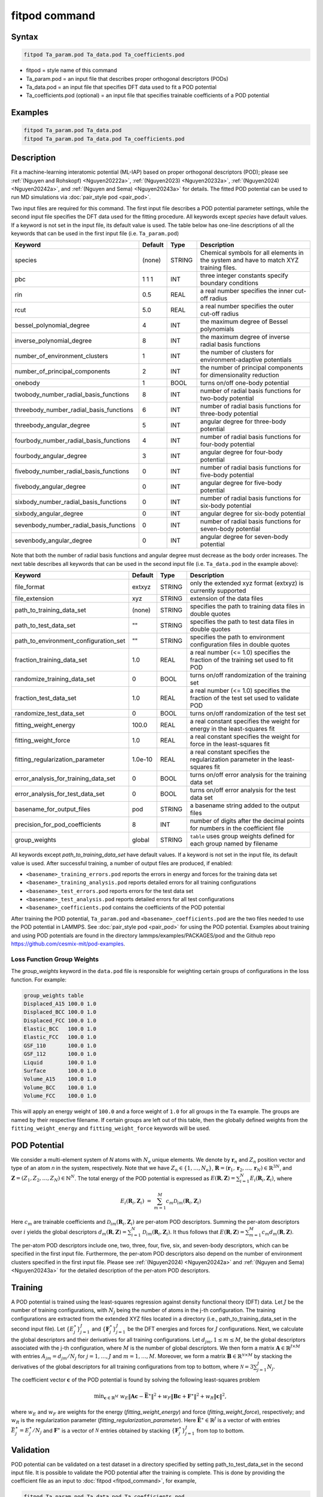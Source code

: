 .. index:: fitpod

fitpod command
==============

Syntax
""""""

.. code-block:: LAMMPS

   fitpod Ta_param.pod Ta_data.pod Ta_coefficients.pod

* fitpod = style name of this command
* Ta_param.pod = an input file that describes proper orthogonal descriptors (PODs)
* Ta_data.pod = an input file that specifies DFT data used to fit a POD potential
* Ta_coefficients.pod (optional) = an input file that specifies trainable coefficients of a POD potential

Examples
""""""""

.. code-block:: LAMMPS

   fitpod Ta_param.pod Ta_data.pod
   fitpod Ta_param.pod Ta_data.pod Ta_coefficients.pod

Description
"""""""""""
.. versionadded:: 22Dec2022

Fit a machine-learning interatomic potential (ML-IAP) based on proper
orthogonal descriptors (POD); please see :ref:`(Nguyen and Rohskopf)
<Nguyen20222a>`, :ref:`(Nguyen2023) <Nguyen20232a>`, :ref:`(Nguyen2024)
<Nguyen20242a>`, and :ref:`(Nguyen and Sema) <Nguyen20243a>` for details.
The fitted POD potential can be used to run MD simulations via
:doc:`pair_style pod <pair_pod>`.

Two input files are required for this command. The first input file
describes a POD potential parameter settings, while the second input
file specifies the DFT data used for the fitting procedure. All keywords
except *species* have default values. If a keyword is not set in the
input file, its default value is used. The table below has one-line
descriptions of all the keywords that can be used in the first input
file (i.e. ``Ta_param.pod``)

.. list-table::
   :header-rows: 1
   :widths: 40 9 10 41

   * - Keyword
     - Default
     - Type
     - Description
   * - species
     - (none)
     - STRING
     - Chemical symbols for all elements in the system and have to match XYZ training files.
   * - pbc
     - 1 1 1
     - INT
     - three integer constants specify boundary conditions
   * - rin
     - 0.5
     - REAL
     - a real number specifies the inner cut-off radius
   * - rcut
     - 5.0
     - REAL
     - a real number specifies the outer cut-off radius
   * - bessel_polynomial_degree
     - 4
     - INT
     - the maximum degree of Bessel polynomials
   * - inverse_polynomial_degree
     - 8
     - INT
     - the maximum degree of inverse radial basis functions
   * - number_of_environment_clusters
     - 1
     - INT
     - the number of clusters for environment-adaptive potentials
   * - number_of_principal_components
     - 2
     - INT
     - the number of principal components for dimensionality reduction
   * - onebody
     - 1
     - BOOL
     - turns on/off one-body potential
   * - twobody_number_radial_basis_functions
     - 8
     - INT
     - number of radial basis functions for two-body potential
   * - threebody_number_radial_basis_functions
     - 6
     - INT
     - number of radial basis functions for three-body potential
   * - threebody_angular_degree
     - 5
     - INT
     - angular degree for three-body potential
   * - fourbody_number_radial_basis_functions
     - 4
     - INT
     - number of radial basis functions for four-body potential
   * - fourbody_angular_degree
     - 3
     - INT
     - angular degree for four-body potential
   * - fivebody_number_radial_basis_functions
     - 0
     - INT
     - number of radial basis functions for five-body potential
   * - fivebody_angular_degree
     - 0
     - INT
     - angular degree for five-body potential
   * - sixbody_number_radial_basis_functions
     - 0
     - INT
     - number of radial basis functions for six-body potential
   * - sixbody_angular_degree
     - 0
     - INT
     - angular degree for six-body potential
   * - sevenbody_number_radial_basis_functions
     - 0
     - INT
     - number of radial basis functions for seven-body potential
   * - sevenbody_angular_degree
     - 0
     - INT
     - angular degree for seven-body potential

Note that both the number of radial basis functions and angular degree
must decrease as the body order increases. The next table describes all
keywords that can be used in the second input file (i.e. ``Ta_data.pod``
in the example above):


.. list-table::
   :header-rows: 1
   :widths: 38 9 10 43

   * - Keyword
     - Default
     - Type
     - Description
   * - file_format
     - extxyz
     - STRING
     - only the extended xyz format (extxyz) is currently supported
   * - file_extension
     - xyz
     - STRING
     - extension of the data files
   * - path_to_training_data_set
     - (none)
     - STRING
     - specifies the path to training data files in double quotes
   * - path_to_test_data_set
     - ""
     - STRING
     - specifies the path to test data files in double quotes
   * - path_to_environment_configuration_set
     - ""
     - STRING
     - specifies the path to environment configuration files in double quotes
   * - fraction_training_data_set
     - 1.0
     - REAL
     - a real number (<= 1.0) specifies the fraction of the training set used to fit POD
   * - randomize_training_data_set
     - 0
     - BOOL
     - turns on/off randomization of the training set
   * - fraction_test_data_set
     - 1.0
     - REAL
     - a real number (<= 1.0) specifies the fraction of the test set used to validate POD
   * - randomize_test_data_set
     - 0
     - BOOL
     - turns on/off randomization of the test set
   * - fitting_weight_energy
     - 100.0
     - REAL
     - a real constant specifies the weight for energy in the least-squares fit
   * - fitting_weight_force
     - 1.0
     - REAL
     - a real constant specifies the weight for force in the least-squares fit
   * - fitting_regularization_parameter
     - 1.0e-10
     - REAL
     - a real constant specifies the regularization parameter in the least-squares fit
   * - error_analysis_for_training_data_set
     - 0
     - BOOL
     - turns on/off error analysis for the training data set
   * - error_analysis_for_test_data_set
     - 0
     - BOOL
     - turns on/off error analysis for the test data set
   * - basename_for_output_files
     - pod
     - STRING
     - a basename string added to the output files
   * - precision_for_pod_coefficients
     - 8
     - INT
     - number of digits after the decimal points for numbers in the coefficient file
   * - group_weights
     - global
     - STRING
     - ``table`` uses group weights defined for each group named by filename

All keywords except *path_to_training_data_set* have default values. If
a keyword is not set in the input file, its default value is used.  After
successful training, a number of output files are produced, if enabled:

* ``<basename>_training_errors.pod``  reports the errors in energy and forces for the training data set
* ``<basename>_training_analysis.pod`` reports detailed errors for all training configurations
* ``<basename>_test_errors.pod`` reports errors for the test data set
* ``<basename>_test_analysis.pod`` reports detailed errors for all test configurations
* ``<basename>_coefficients.pod`` contains the coefficients of the POD potential

After training the POD potential, ``Ta_param.pod`` and
``<basename>_coefficients.pod`` are the two files needed to use the POD
potential in LAMMPS.  See :doc:`pair_style pod <pair_pod>` for using the
POD potential. Examples about training and using POD potentials are
found in the directory lammps/examples/PACKAGES/pod and the Github repo
https://github.com/cesmix-mit/pod-examples.

Loss Function Group Weights
^^^^^^^^^^^^^^^^^^^^^^^^^^^

The *group_weights* keyword in the ``data.pod`` file is responsible for
weighting certain groups of configurations in the loss function. For
example:

.. code-block:: LAMMPS

    group_weights table
    Displaced_A15 100.0 1.0
    Displaced_BCC 100.0 1.0
    Displaced_FCC 100.0 1.0
    Elastic_BCC   100.0 1.0
    Elastic_FCC   100.0 1.0
    GSF_110       100.0 1.0
    GSF_112       100.0 1.0
    Liquid        100.0 1.0
    Surface       100.0 1.0
    Volume_A15    100.0 1.0
    Volume_BCC    100.0 1.0
    Volume_FCC    100.0 1.0

This will apply an energy weight of ``100.0`` and a force weight of
``1.0`` for all groups in the ``Ta`` example. The groups are named by
their respective filename. If certain groups are left out of this table,
then the globally defined weights from the ``fitting_weight_energy`` and
``fitting_weight_force`` keywords will be used.

POD Potential
"""""""""""""

We consider a multi-element system of *N* atoms with :math:`N_\mathrm{e}`
unique elements.  We denote by :math:`\boldsymbol r_n` and :math:`Z_n`
position vector and type of an atom *n* in the system,
respectively. Note that we have :math:`Z_n \in \{1, \ldots, N_\mathrm{e}
\}`, :math:`\boldsymbol R = (\boldsymbol r_1, \boldsymbol r_2, \ldots,
\boldsymbol r_N) \in \mathbb{R}^{3N}`, and :math:`\boldsymbol Z = (Z_1,
Z_2, \ldots, Z_N) \in \mathbb{N}^{N}`. The total energy of the
POD potential is expressed as :math:`E(\boldsymbol R, \boldsymbol Z) =
\sum_{i=1}^N E_i(\boldsymbol R_i, \boldsymbol Z_i)`, where

.. math::

    E_i(\boldsymbol R_i, \boldsymbol Z_i) \ = \ \sum_{m=1}^M c_m \mathcal{D}_{im}(\boldsymbol R_i, \boldsymbol Z_i)


Here :math:`c_m` are trainable coefficients and
:math:`\mathcal{D}_{im}(\boldsymbol R_i, \boldsymbol Z_i)` are per-atom
POD descriptors. Summing the per-atom descriptors over :math:`i` yields
the global descriptors :math:`d_m(\boldsymbol R, \boldsymbol Z) =
\sum_{i=1}^N \mathcal{D}_{im}(\boldsymbol R_i, \boldsymbol Z_i)`.  It
thus follows that :math:`E(\boldsymbol R, \boldsymbol Z) = \sum_{m=1}^M
c_m d_m(\boldsymbol R, \boldsymbol Z)`.

The per-atom POD descriptors include one, two, three, four, five, six,
and seven-body descriptors, which can be specified in the first input
file. Furthermore, the per-atom POD descriptors also depend on the
number of environment clusters specified in the first input file.
Please see :ref:`(Nguyen2024) <Nguyen20242a>` and :ref:`(Nguyen and Sema)
<Nguyen20243a>` for the detailed description of the per-atom POD
descriptors.

Training
""""""""

A POD potential is trained using the least-squares regression against
density functional theory (DFT) data.  Let :math:`J` be the number of
training configurations, with :math:`N_j` being the number of atoms in
the j-th configuration. The training configurations are extracted from
the extended XYZ files located in a directory (i.e.,
path_to_training_data_set in the second input file).  Let
:math:`\{E^{\star}_j\}_{j=1}^{J}` and :math:`\{\boldsymbol
F^{\star}_j\}_{j=1}^{J}` be the DFT energies and forces for :math:`J`
configurations. Next, we calculate the global descriptors and their
derivatives for all training configurations. Let :math:`d_{jm}, 1 \le m
\le M`, be the global descriptors associated with the j-th
configuration, where :math:`M` is the number of global descriptors. We
then form a matrix :math:`\boldsymbol A \in \mathbb{R}^{J \times M}`
with entries :math:`A_{jm} = d_{jm}/ N_j` for :math:`j=1,\ldots,J` and
:math:`m=1,\ldots,M`.  Moreover, we form a matrix :math:`\boldsymbol B
\in \mathbb{R}^{\mathcal{N} \times M}` by stacking the derivatives of
the global descriptors for all training configurations from top to
bottom, where :math:`\mathcal{N} = 3\sum_{j=1}^{J} N_j`.

The coefficient vector :math:`\boldsymbol c` of the POD potential is
found by solving the following least-squares problem

.. math::

    {\min}_{\boldsymbol c \in \mathbb{R}^{M}} \ w_E \|\boldsymbol A \boldsymbol c - \bar{\boldsymbol E}^{\star} \|^2 + w_F \|\boldsymbol B \boldsymbol c + \boldsymbol F^{\star} \|^2 + w_R \|\boldsymbol c \|^2,

where :math:`w_E` and :math:`w_F` are weights for the energy
(*fitting_weight_energy*) and force (*fitting_weight_force*),
respectively; and :math:`w_R` is the regularization parameter
(*fitting_regularization_parameter*).  Here :math:`\bar{\boldsymbol
E}^{\star} \in \mathbb{R}^{J}` is a vector of with entries
:math:`\bar{E}^{\star}_j = E^{\star}_j/N_j` and :math:`\boldsymbol
F^{\star}` is a vector of :math:`\mathcal{N}` entries obtained by
stacking :math:`\{\boldsymbol F^{\star}_j\}_{j=1}^{J}` from top to
bottom.

Validation
""""""""""

POD potential can be validated on a test dataset in a directory
specified by setting path_to_test_data_set in the second input file.  It
is possible to validate the POD potential after the training is
complete.  This is done by providing the coefficient file as an input to
:doc:`fitpod <fitpod_command>`, for example,

.. code-block:: LAMMPS

   fitpod Ta_param.pod Ta_data.pod Ta_coefficients.pod

Restrictions
""""""""""""

This command is part of the ML-POD package.  It is only enabled if
LAMMPS was built with that package. See the :doc:`Build package
<Build_package>` page for more info.

Related commands
""""""""""""""""

:doc:`pair_style pod <pair_pod>`,
:doc:`compute pod/atom <compute_pod_atom>`,
:doc:`compute podd/atom <compute_pod_atom>`,
:doc:`compute pod/local <compute_pod_atom>`,
:doc:`compute pod/global <compute_pod_atom>`

Default
"""""""

The keyword defaults are also given in the description of the input files.

----------

.. _Nguyen20222a:

**(Nguyen and Rohskopf)** Nguyen and Rohskopf,  Journal of Computational Physics, 480, 112030, (2023).

.. _Nguyen20232a:

**(Nguyen2023)** Nguyen, Physical Review B, 107(14), 144103, (2023).

.. _Nguyen20242a:

**(Nguyen2024)** Nguyen, Journal of Computational Physics, 113102, (2024).

.. _Nguyen20243a:

**(Nguyen and Sema)** Nguyen and Sema, https://arxiv.org/abs/2405.00306, (2024).


